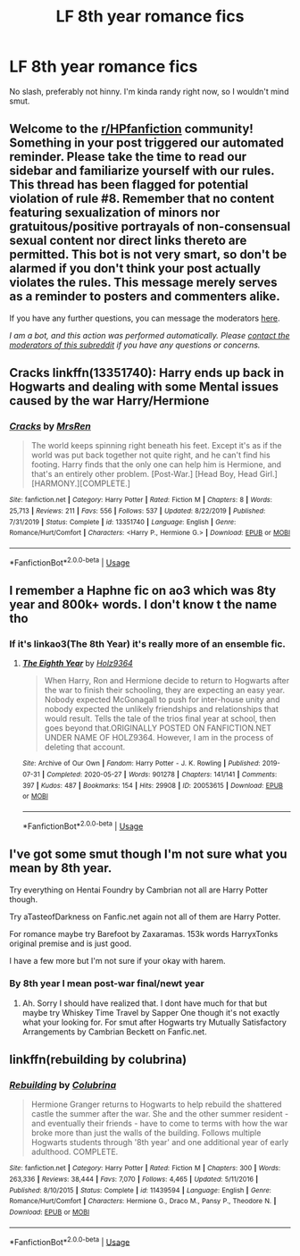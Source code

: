 #+TITLE: LF 8th year romance fics

* LF 8th year romance fics
:PROPERTIES:
:Author: MrMrRubic
:Score: 5
:DateUnix: 1593700663.0
:DateShort: 2020-Jul-02
:FlairText: Request
:END:
No slash, preferably not hinny. I'm kinda randy right now, so I wouldn't mind smut.


** Welcome to the [[/r/HPfanfiction][r/HPfanfiction]] community! Something in your post triggered our automated reminder. Please take the time to read our sidebar and familiarize yourself with our rules. This thread has been flagged for potential violation of rule #8. Remember that no content featuring sexualization of minors nor gratuitous/positive portrayals of non-consensual sexual content nor direct links thereto are permitted. This bot is not very smart, so don't be alarmed if you don't think your post actually violates the rules. This message merely serves as a reminder to posters and commenters alike.

If you have any further questions, you can message the moderators [[https://www.reddit.com/message/compose?to=%2Fr%2FHPfanfiction][here]].

/I am a bot, and this action was performed automatically. Please [[/message/compose/?to=/r/HPfanfiction][contact the moderators of this subreddit]] if you have any questions or concerns./
:PROPERTIES:
:Author: AutoModerator
:Score: 1
:DateUnix: 1593700664.0
:DateShort: 2020-Jul-02
:END:


** Cracks linkffn(13351740): Harry ends up back in Hogwarts and dealing with some Mental issues caused by the war Harry/Hermione
:PROPERTIES:
:Author: flingerdinger
:Score: 2
:DateUnix: 1593701652.0
:DateShort: 2020-Jul-02
:END:

*** [[https://www.fanfiction.net/s/13351740/1/][*/Cracks/*]] by [[https://www.fanfiction.net/u/1767334/MrsRen][/MrsRen/]]

#+begin_quote
  The world keeps spinning right beneath his feet. Except it's as if the world was put back together not quite right, and he can't find his footing. Harry finds that the only one can help him is Hermione, and that's an entirely other problem. [Post-War.] [Head Boy, Head Girl.] [HARMONY.][COMPLETE.]
#+end_quote

^{/Site/:} ^{fanfiction.net} ^{*|*} ^{/Category/:} ^{Harry} ^{Potter} ^{*|*} ^{/Rated/:} ^{Fiction} ^{M} ^{*|*} ^{/Chapters/:} ^{8} ^{*|*} ^{/Words/:} ^{25,713} ^{*|*} ^{/Reviews/:} ^{211} ^{*|*} ^{/Favs/:} ^{556} ^{*|*} ^{/Follows/:} ^{537} ^{*|*} ^{/Updated/:} ^{8/22/2019} ^{*|*} ^{/Published/:} ^{7/31/2019} ^{*|*} ^{/Status/:} ^{Complete} ^{*|*} ^{/id/:} ^{13351740} ^{*|*} ^{/Language/:} ^{English} ^{*|*} ^{/Genre/:} ^{Romance/Hurt/Comfort} ^{*|*} ^{/Characters/:} ^{<Harry} ^{P.,} ^{Hermione} ^{G.>} ^{*|*} ^{/Download/:} ^{[[http://www.ff2ebook.com/old/ffn-bot/index.php?id=13351740&source=ff&filetype=epub][EPUB]]} ^{or} ^{[[http://www.ff2ebook.com/old/ffn-bot/index.php?id=13351740&source=ff&filetype=mobi][MOBI]]}

--------------

*FanfictionBot*^{2.0.0-beta} | [[https://github.com/tusing/reddit-ffn-bot/wiki/Usage][Usage]]
:PROPERTIES:
:Author: FanfictionBot
:Score: 1
:DateUnix: 1593701661.0
:DateShort: 2020-Jul-02
:END:


** I remember a Haphne fic on ao3 which was 8ty year and 800k+ words. I don't know t the name tho
:PROPERTIES:
:Author: Zeus_Kira
:Score: 2
:DateUnix: 1593754405.0
:DateShort: 2020-Jul-03
:END:

*** If it's linkao3(The 8th Year) it's really more of an ensemble fic.
:PROPERTIES:
:Author: SwordOfRome11
:Score: 1
:DateUnix: 1593763014.0
:DateShort: 2020-Jul-03
:END:

**** [[https://archiveofourown.org/works/20053615][*/The Eighth Year/*]] by [[https://www.archiveofourown.org/users/Holz9364/pseuds/Holz9364][/Holz9364/]]

#+begin_quote
  When Harry, Ron and Hermione decide to return to Hogwarts after the war to finish their schooling, they are expecting an easy year. Nobody expected McGonagall to push for inter-house unity and nobody expected the unlikely friendships and relationships that would result. Tells the tale of the trios final year at school, then goes beyond that.ORIGINALLY POSTED ON FANFICTION.NET UNDER NAME OF HOLZ9364. However, I am in the process of deleting that account.
#+end_quote

^{/Site/:} ^{Archive} ^{of} ^{Our} ^{Own} ^{*|*} ^{/Fandom/:} ^{Harry} ^{Potter} ^{-} ^{J.} ^{K.} ^{Rowling} ^{*|*} ^{/Published/:} ^{2019-07-31} ^{*|*} ^{/Completed/:} ^{2020-05-27} ^{*|*} ^{/Words/:} ^{901278} ^{*|*} ^{/Chapters/:} ^{141/141} ^{*|*} ^{/Comments/:} ^{397} ^{*|*} ^{/Kudos/:} ^{487} ^{*|*} ^{/Bookmarks/:} ^{154} ^{*|*} ^{/Hits/:} ^{29908} ^{*|*} ^{/ID/:} ^{20053615} ^{*|*} ^{/Download/:} ^{[[https://archiveofourown.org/downloads/20053615/The%20Eighth%20Year.epub?updated_at=1592349068][EPUB]]} ^{or} ^{[[https://archiveofourown.org/downloads/20053615/The%20Eighth%20Year.mobi?updated_at=1592349068][MOBI]]}

--------------

*FanfictionBot*^{2.0.0-beta} | [[https://github.com/tusing/reddit-ffn-bot/wiki/Usage][Usage]]
:PROPERTIES:
:Author: FanfictionBot
:Score: 1
:DateUnix: 1593763030.0
:DateShort: 2020-Jul-03
:END:


** I've got some smut though I'm not sure what you mean by 8th year.

Try everything on Hentai Foundry by Cambrian not all are Harry Potter though.

Try aTasteofDarkness on Fanfic.net again not all of them are Harry Potter.

For romance maybe try Barefoot by Zaxaramas. 153k words HarryxTonks original premise and is just good.

I have a few more but I'm not sure if your okay with harem.
:PROPERTIES:
:Author: I-Eat-Babies423
:Score: 1
:DateUnix: 1593701986.0
:DateShort: 2020-Jul-02
:END:

*** By 8th year I mean post-war final/newt year
:PROPERTIES:
:Author: MrMrRubic
:Score: 4
:DateUnix: 1593702189.0
:DateShort: 2020-Jul-02
:END:

**** Ah. Sorry I should have realized that. I dont have much for that but maybe try Whiskey Time Travel by Sapper One though it's not exactly what your looking for. For smut after Hogwarts try Mutually Satisfactory Arrangements by Cambrian Beckett on Fanfic.net.
:PROPERTIES:
:Author: I-Eat-Babies423
:Score: 1
:DateUnix: 1593702374.0
:DateShort: 2020-Jul-02
:END:


** linkffn(rebuilding by colubrina)
:PROPERTIES:
:Score: 1
:DateUnix: 1593712675.0
:DateShort: 2020-Jul-02
:END:

*** [[https://www.fanfiction.net/s/11439594/1/][*/Rebuilding/*]] by [[https://www.fanfiction.net/u/4314892/Colubrina][/Colubrina/]]

#+begin_quote
  Hermione Granger returns to Hogwarts to help rebuild the shattered castle the summer after the war. She and the other summer resident - and eventually their friends - have to come to terms with how the war broke more than just the walls of the building. Follows multiple Hogwarts students through '8th year' and one additional year of early adulthood. COMPLETE.
#+end_quote

^{/Site/:} ^{fanfiction.net} ^{*|*} ^{/Category/:} ^{Harry} ^{Potter} ^{*|*} ^{/Rated/:} ^{Fiction} ^{M} ^{*|*} ^{/Chapters/:} ^{300} ^{*|*} ^{/Words/:} ^{263,336} ^{*|*} ^{/Reviews/:} ^{38,444} ^{*|*} ^{/Favs/:} ^{7,070} ^{*|*} ^{/Follows/:} ^{4,465} ^{*|*} ^{/Updated/:} ^{5/11/2016} ^{*|*} ^{/Published/:} ^{8/10/2015} ^{*|*} ^{/Status/:} ^{Complete} ^{*|*} ^{/id/:} ^{11439594} ^{*|*} ^{/Language/:} ^{English} ^{*|*} ^{/Genre/:} ^{Romance/Hurt/Comfort} ^{*|*} ^{/Characters/:} ^{Hermione} ^{G.,} ^{Draco} ^{M.,} ^{Pansy} ^{P.,} ^{Theodore} ^{N.} ^{*|*} ^{/Download/:} ^{[[http://www.ff2ebook.com/old/ffn-bot/index.php?id=11439594&source=ff&filetype=epub][EPUB]]} ^{or} ^{[[http://www.ff2ebook.com/old/ffn-bot/index.php?id=11439594&source=ff&filetype=mobi][MOBI]]}

--------------

*FanfictionBot*^{2.0.0-beta} | [[https://github.com/tusing/reddit-ffn-bot/wiki/Usage][Usage]]
:PROPERTIES:
:Author: FanfictionBot
:Score: 1
:DateUnix: 1593712695.0
:DateShort: 2020-Jul-02
:END:
